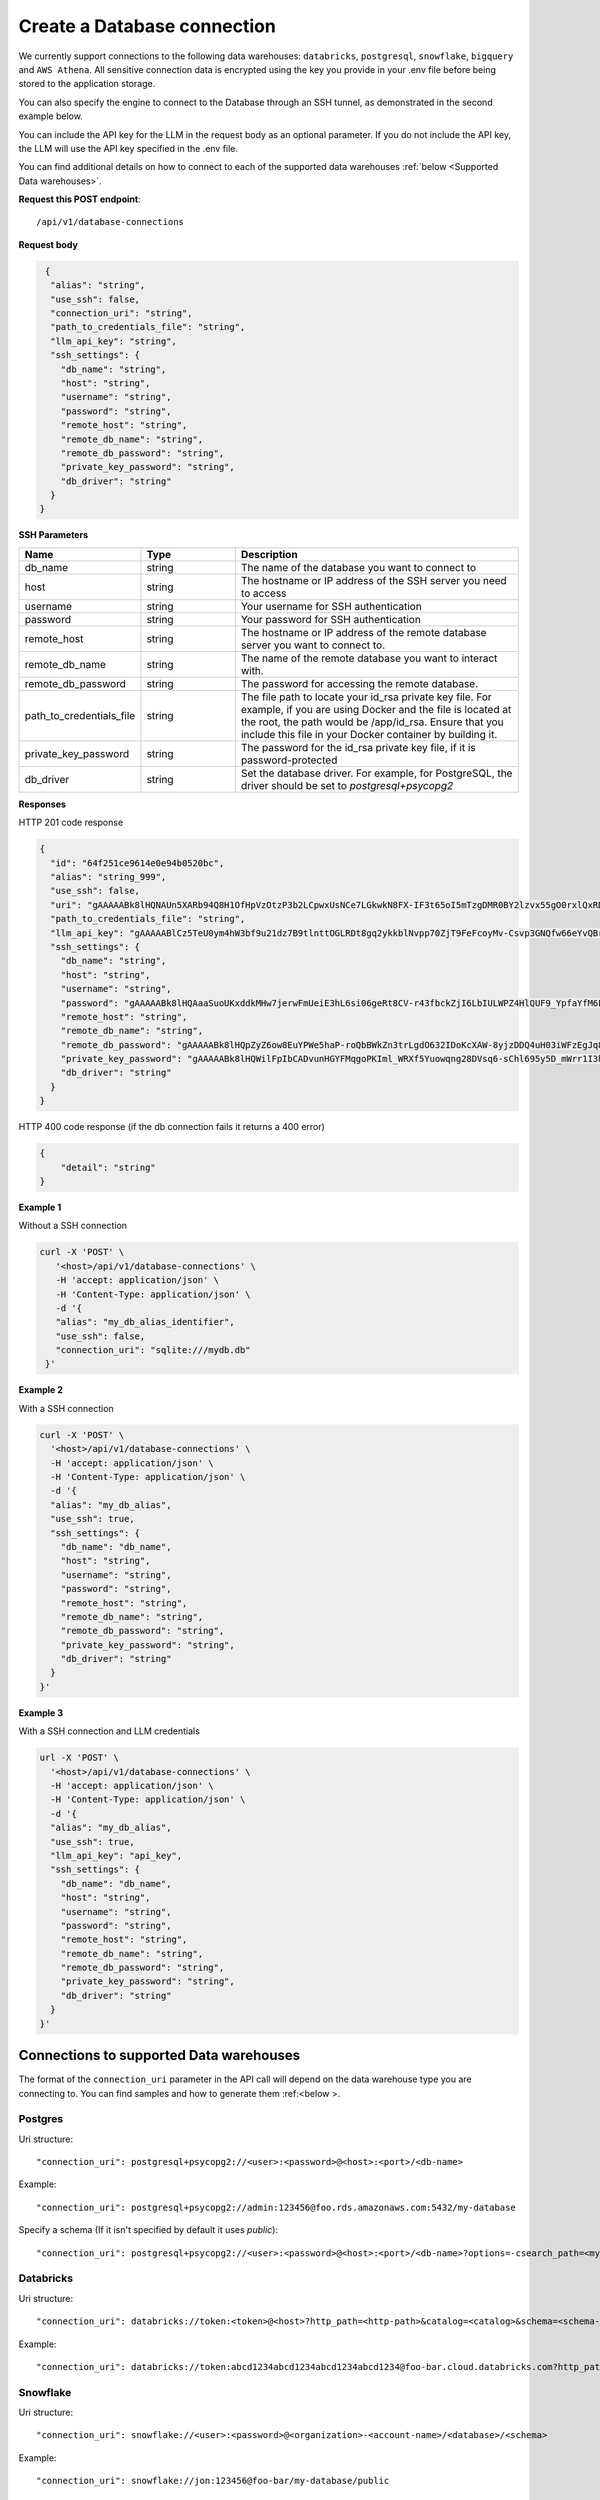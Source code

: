 Create a Database connection
=============================

We currently support connections to the following data warehouses: ``databricks``, ``postgresql``, ``snowflake``, ``bigquery`` and ``AWS Athena``. All sensitive connection data
is encrypted using the key you provide in your .env file before being stored to the application storage. 

You can also specify the engine to connect to the Database through an SSH tunnel, as demonstrated in the second example below.

You can include the API key for the LLM in the request body as an optional parameter. If you do not include the API key, the LLM will use the API key specified in the .env file.

You can find additional details on how to connect to each of the supported data warehouses :ref:`below <Supported Data warehouses>`.


**Request this POST endpoint**::

   /api/v1/database-connections

**Request body**

.. code-block:: rst

   {
    "alias": "string",
    "use_ssh": false,
    "connection_uri": "string",
    "path_to_credentials_file": "string",
    "llm_api_key": "string",
    "ssh_settings": {
      "db_name": "string",
      "host": "string",
      "username": "string",
      "password": "string",
      "remote_host": "string",
      "remote_db_name": "string",
      "remote_db_password": "string",
      "private_key_password": "string",
      "db_driver": "string"
    }
  }

**SSH Parameters**

.. csv-table::
   :header: "Name", "Type", "Description"
   :widths: 20, 20, 60

    "db_name", "string", "The name of the database you want to connect to"
    "host", "string", "The hostname or IP address of the SSH server you need to access"
    "username", "string", "Your username for SSH authentication"
    "password", "string", "Your password for SSH authentication"
    "remote_host", "string", "The hostname or IP address of the remote database server you want to connect to."
    "remote_db_name", "string", "The name of the remote database you want to interact with."
    "remote_db_password", "string", "The password for accessing the remote database."
    "path_to_credentials_file", "string", "The file path to locate your id_rsa private key file. For example, if you are using Docker and the file is located at the root, the path would be /app/id_rsa. Ensure that you include this file in your Docker container by building it."
    "private_key_password", "string", "The password for the id_rsa private key file, if it is password-protected"
    "db_driver", "string", "Set the database driver. For example, for PostgreSQL, the driver should be set to `postgresql+psycopg2`"

**Responses**

HTTP 201 code response

.. code-block:: rst

    {
      "id": "64f251ce9614e0e94b0520bc",
      "alias": "string_999",
      "use_ssh": false,
      "uri": "gAAAAABk8lHQNAUn5XARb94Q8H1OfHpVzOtzP3b2LCpwxUsNCe7LGkwkN8FX-IF3t65oI5mTzgDMR0BY2lzvx55gO0rxlQxRDA==",
      "path_to_credentials_file": "string",
      "llm_api_key": "gAAAAABlCz5TeU0ym4hW3bf9u21dz7B9tlnttOGLRDt8gq2ykkblNvpp70ZjT9FeFcoyMv-Csvp3GNQfw66eYvQBrcBEPsLokkLO2Jc2DD-Q8Aw6g_8UahdOTxJdT4izA6MsiQrf7GGmYBGZqbqsjTdNmcq661wF9Q==",
      "ssh_settings": {
        "db_name": "string",
        "host": "string",
        "username": "string",
        "password": "gAAAAABk8lHQAaaSuoUKxddkMHw7jerwFmUeiE3hL6si06geRt8CV-r43fbckZjI6LbIULWPZ4HlQUF9_YpfaYfM6FarQbhDUQ==",
        "remote_host": "string",
        "remote_db_name": "string",
        "remote_db_password": "gAAAAABk8lHQpZyZ6ow8EuYPWe5haP-roQbBWkZn3trLgdO632IDoKcXAW-8yjzDDQ4uH03iWFzEgJq8HRxkJTC6Ht7Qrlz2PQ==",
        "private_key_password": "gAAAAABk8lHQWilFpIbCADvunHGYFMqgoPKIml_WRXf5Yuowqng28DVsq6-sChl695y5D_mWrr1I3hcJCZqkmhDqpma6iz3PKA==",
        "db_driver": "string"
      }
    }

HTTP 400 code response (if the db connection fails it returns a 400 error)

.. code-block:: rst

    {
        "detail": "string"
    }

**Example 1**

Without a SSH connection

.. code-block:: rst

   curl -X 'POST' \
      '<host>/api/v1/database-connections' \
      -H 'accept: application/json' \
      -H 'Content-Type: application/json' \
      -d '{
      "alias": "my_db_alias_identifier",
      "use_ssh": false,
      "connection_uri": "sqlite:///mydb.db"
    }'

**Example 2**

With a SSH connection

.. code-block:: rst

    curl -X 'POST' \
      '<host>/api/v1/database-connections' \
      -H 'accept: application/json' \
      -H 'Content-Type: application/json' \
      -d '{
      "alias": "my_db_alias",
      "use_ssh": true,
      "ssh_settings": {
        "db_name": "db_name",
        "host": "string",
        "username": "string",
        "password": "string",
        "remote_host": "string",
        "remote_db_name": "string",
        "remote_db_password": "string",
        "private_key_password": "string",
        "db_driver": "string"
      }
    }'

**Example 3**

With a SSH connection and LLM credentials

.. code-block:: rst

    url -X 'POST' \
      '<host>/api/v1/database-connections' \
      -H 'accept: application/json' \
      -H 'Content-Type: application/json' \
      -d '{
      "alias": "my_db_alias",
      "use_ssh": true,
      "llm_api_key": "api_key",
      "ssh_settings": {
        "db_name": "db_name",
        "host": "string",
        "username": "string",
        "password": "string",
        "remote_host": "string",
        "remote_db_name": "string",
        "remote_db_password": "string",
        "private_key_password": "string",
        "db_driver": "string"
      }
    }'


.. _Supported Data warehouses: 

Connections to supported Data warehouses
-----------------------------------------

The format of the ``connection_uri`` parameter in the API call will depend on the data warehouse type you are connecting to. 
You can find samples and how to generate them :ref:<below >. 

Postgres
^^^^^^^^^^^^

Uri structure::

"connection_uri": postgresql+psycopg2://<user>:<password>@<host>:<port>/<db-name>

Example::

"connection_uri": postgresql+psycopg2://admin:123456@foo.rds.amazonaws.com:5432/my-database

Specify a schema (If it isn't specified by default it uses `public`)::

"connection_uri": postgresql+psycopg2://<user>:<password>@<host>:<port>/<db-name>?options=-csearch_path=<my-schema>

Databricks
^^^^^^^^^^^^

Uri structure::

"connection_uri": databricks://token:<token>@<host>?http_path=<http-path>&catalog=<catalog>&schema=<schema-name>

Example::

"connection_uri": databricks://token:abcd1234abcd1234abcd1234abcd1234@foo-bar.cloud.databricks.com?http_path=sql/protocolv1/o/123456/123-1234-abcdabcd&catalog=foobar&schema=default

Snowflake
^^^^^^^^^^^^

Uri structure::

"connection_uri": snowflake://<user>:<password>@<organization>-<account-name>/<database>/<schema>

Example::

"connection_uri": snowflake://jon:123456@foo-bar/my-database/public

AWS Athena
^^^^^^^^^^^^

Uri structure::

"connection_uri": awsathena+rest://<aws_access_key_id>:<aws_secret_access_key>@athena.<region_name>.amazonaws.com:443/<schema_name>?s3_staging_dir=<s3_staging_dir>&work_group=primary

Example::

"connection_uri": awsathena+rest://foobar:foobar@athena.us-east-2.amazonaws.com:443/db_test?s3_staging_dir=s3://my-bucket/output/&work_group=primary

BigQuery
^^^^^^^^^^^^

To connect to BigQuery you should create a json credential file. Please follow Steps 1-3 under "Configure BigQuery
Authentication in Google Cloud Platform" in
this `tutorial <https://www.privacydynamics.io/docs/connections/bigquery.html>`_.

    Please ensure the service account only has **"Viewer"** permissions.

Once you have your credential json file you can store it inside the project. For example given the credential file `my-db-123456acbd.json` 
in the folder `private_credentials`  you should set in the endpoint param `path_to_credentials_file` the path, for example::

    "path_to_credentials_file": "private_credentials/my-db-123456acbd.json"


and the ``connection_uri`` will be:

Uri structure::

"connection_uri": bigquery://<project>/<database>

Example::

"connection_uri": bigquery://v2-real-estate/K2


